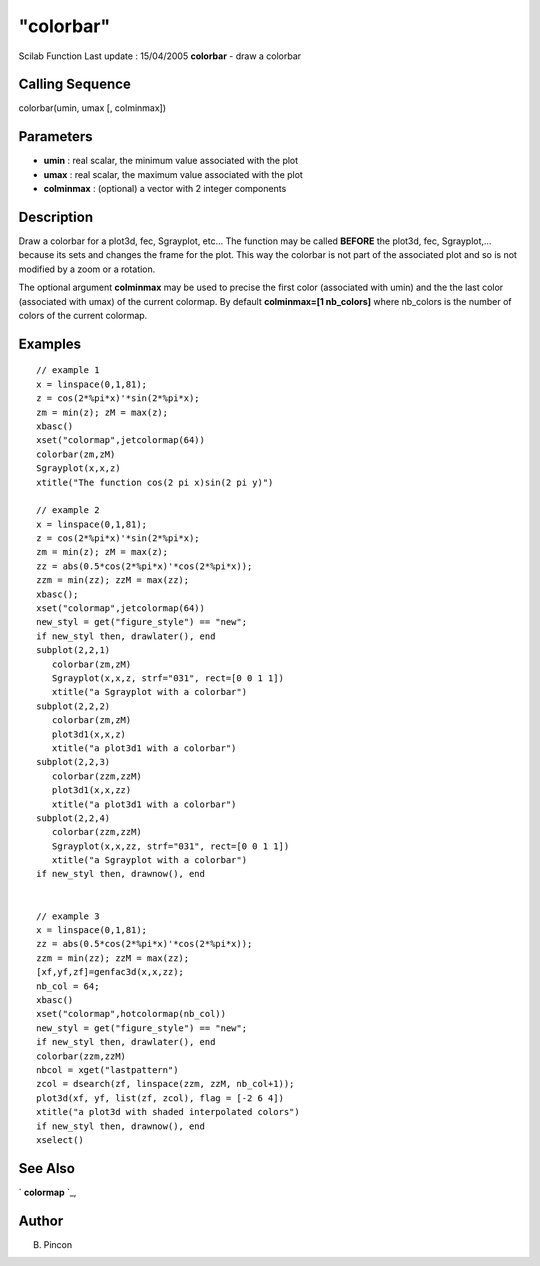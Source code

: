 ====
"colorbar"
====

Scilab Function Last update : 15/04/2005
**colorbar** - draw a colorbar



Calling Sequence
~~~~~~~~~~~~~~~~

colorbar(umin, umax [, colminmax])




Parameters
~~~~~~~~~~


+ **umin** : real scalar, the minimum value associated with the plot
+ **umax** : real scalar, the maximum value associated with the plot
+ **colminmax** : (optional) a vector with 2 integer components




Description
~~~~~~~~~~~

Draw a colorbar for a plot3d, fec, Sgrayplot, etc... The function may
be called **BEFORE** the plot3d, fec, Sgrayplot,... because its sets
and changes the frame for the plot. This way the colorbar is not part
of the associated plot and so is not modified by a zoom or a rotation.

The optional argument **colminmax** may be used to precise the first
color (associated with umin) and the the last color (associated with
umax) of the current colormap. By default **colminmax=[1 nb_colors]**
where nb_colors is the number of colors of the current colormap.



Examples
~~~~~~~~


::

    
    // example 1
    x = linspace(0,1,81);
    z = cos(2*%pi*x)'*sin(2*%pi*x);
    zm = min(z); zM = max(z);
    xbasc()
    xset("colormap",jetcolormap(64))
    colorbar(zm,zM)
    Sgrayplot(x,x,z)
    xtitle("The function cos(2 pi x)sin(2 pi y)")
    
    // example 2 
    x = linspace(0,1,81);
    z = cos(2*%pi*x)'*sin(2*%pi*x);
    zm = min(z); zM = max(z);
    zz = abs(0.5*cos(2*%pi*x)'*cos(2*%pi*x));
    zzm = min(zz); zzM = max(zz);
    xbasc();
    xset("colormap",jetcolormap(64))
    new_styl = get("figure_style") == "new";
    if new_styl then, drawlater(), end
    subplot(2,2,1)
       colorbar(zm,zM)
       Sgrayplot(x,x,z, strf="031", rect=[0 0 1 1])
       xtitle("a Sgrayplot with a colorbar")
    subplot(2,2,2)
       colorbar(zm,zM)
       plot3d1(x,x,z)
       xtitle("a plot3d1 with a colorbar")
    subplot(2,2,3)
       colorbar(zzm,zzM)
       plot3d1(x,x,zz)
       xtitle("a plot3d1 with a colorbar")
    subplot(2,2,4)
       colorbar(zzm,zzM)
       Sgrayplot(x,x,zz, strf="031", rect=[0 0 1 1])
       xtitle("a Sgrayplot with a colorbar")
    if new_styl then, drawnow(), end
    
    
    // example 3
    x = linspace(0,1,81);
    zz = abs(0.5*cos(2*%pi*x)'*cos(2*%pi*x));
    zzm = min(zz); zzM = max(zz);
    [xf,yf,zf]=genfac3d(x,x,zz);
    nb_col = 64;
    xbasc()
    xset("colormap",hotcolormap(nb_col))
    new_styl = get("figure_style") == "new";
    if new_styl then, drawlater(), end
    colorbar(zzm,zzM)
    nbcol = xget("lastpattern")
    zcol = dsearch(zf, linspace(zzm, zzM, nb_col+1));
    plot3d(xf, yf, list(zf, zcol), flag = [-2 6 4])
    xtitle("a plot3d with shaded interpolated colors")
    if new_styl then, drawnow(), end
    xselect()
     




See Also
~~~~~~~~

` **colormap** `_,



Author
~~~~~~

B. Pincon

.. _
      : ://./graphics/colormap.htm


